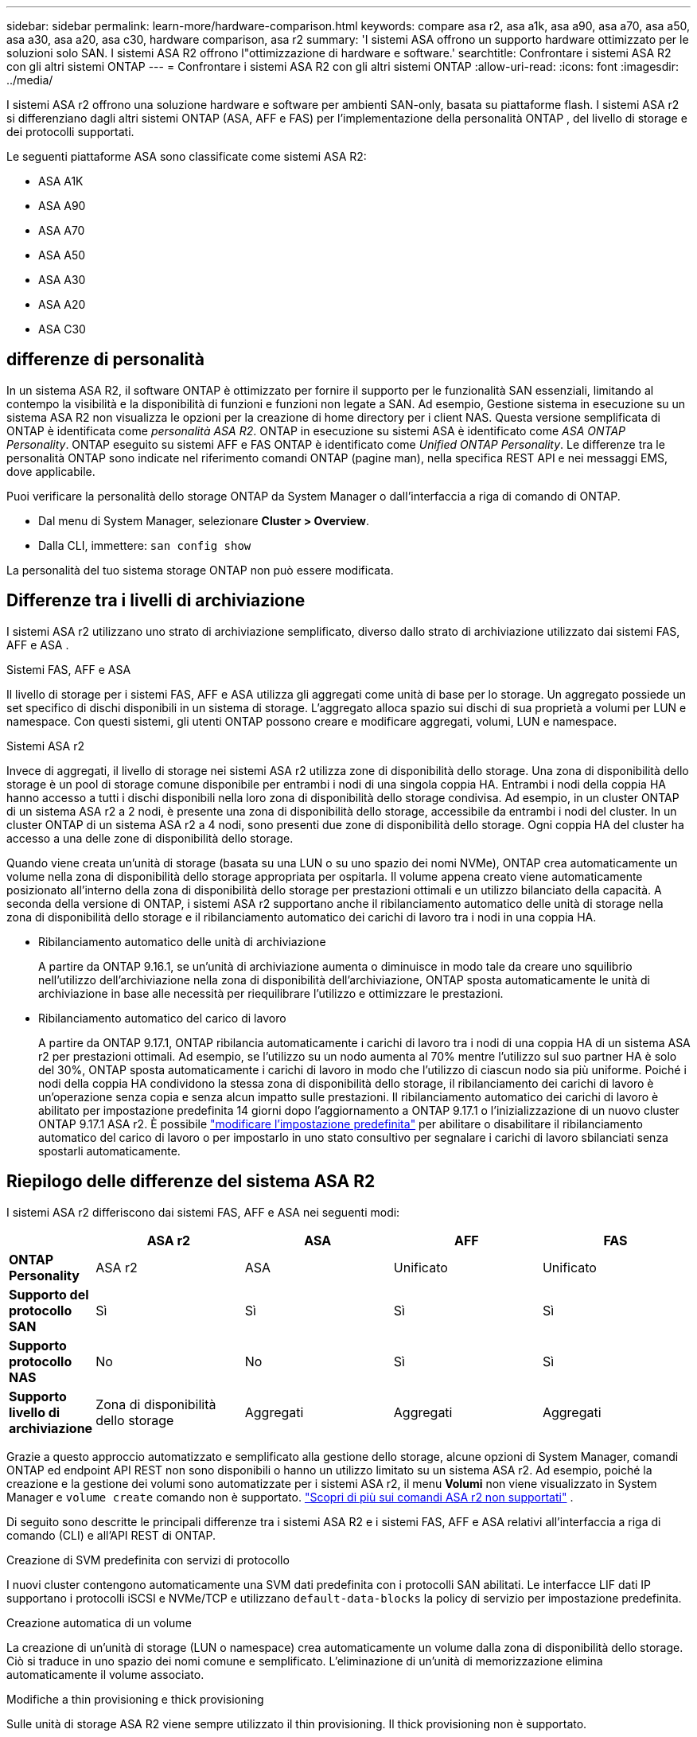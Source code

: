---
sidebar: sidebar 
permalink: learn-more/hardware-comparison.html 
keywords: compare asa r2, asa a1k, asa a90, asa a70, asa a50, asa a30, asa a20, asa c30, hardware comparison, asa r2 
summary: 'I sistemi ASA offrono un supporto hardware ottimizzato per le soluzioni solo SAN. I sistemi ASA R2 offrono l"ottimizzazione di hardware e software.' 
searchtitle: Confrontare i sistemi ASA R2 con gli altri sistemi ONTAP 
---
= Confrontare i sistemi ASA R2 con gli altri sistemi ONTAP
:allow-uri-read: 
:icons: font
:imagesdir: ../media/


[role="lead"]
I sistemi ASA r2 offrono una soluzione hardware e software per ambienti SAN-only, basata su piattaforme flash. I sistemi ASA r2 si differenziano dagli altri sistemi ONTAP (ASA, AFF e FAS) per l'implementazione della personalità ONTAP , del livello di storage e dei protocolli supportati.

Le seguenti piattaforme ASA sono classificate come sistemi ASA R2:

* ASA A1K
* ASA A90
* ASA A70
* ASA A50
* ASA A30
* ASA A20
* ASA C30




== differenze di personalità

In un sistema ASA R2, il software ONTAP è ottimizzato per fornire il supporto per le funzionalità SAN essenziali, limitando al contempo la visibilità e la disponibilità di funzioni e funzioni non legate a SAN. Ad esempio, Gestione sistema in esecuzione su un sistema ASA R2 non visualizza le opzioni per la creazione di home directory per i client NAS. Questa versione semplificata di ONTAP è identificata come _personalità ASA R2_. ONTAP in esecuzione su sistemi ASA è identificato come _ASA ONTAP Personality_. ONTAP eseguito su sistemi AFF e FAS ONTAP è identificato come _Unified ONTAP Personality_. Le differenze tra le personalità ONTAP sono indicate nel riferimento comandi ONTAP (pagine man), nella specifica REST API e nei messaggi EMS, dove applicabile.

Puoi verificare la personalità dello storage ONTAP da System Manager o dall'interfaccia a riga di comando di ONTAP.

* Dal menu di System Manager, selezionare *Cluster > Overview*.
* Dalla CLI, immettere: `san config show`


La personalità del tuo sistema storage ONTAP non può essere modificata.



== Differenze tra i livelli di archiviazione

I sistemi ASA r2 utilizzano uno strato di archiviazione semplificato, diverso dallo strato di archiviazione utilizzato dai sistemi FAS, AFF e ASA .

.Sistemi FAS, AFF e ASA
Il livello di storage per i sistemi FAS, AFF e ASA utilizza gli aggregati come unità di base per lo storage. Un aggregato possiede un set specifico di dischi disponibili in un sistema di storage. L'aggregato alloca spazio sui dischi di sua proprietà a volumi per LUN e namespace. Con questi sistemi, gli utenti ONTAP possono creare e modificare aggregati, volumi, LUN e namespace.

.Sistemi ASA r2
Invece di aggregati, il livello di storage nei sistemi ASA r2 utilizza zone di disponibilità dello storage. Una zona di disponibilità dello storage è un pool di storage comune disponibile per entrambi i nodi di una singola coppia HA. Entrambi i nodi della coppia HA hanno accesso a tutti i dischi disponibili nella loro zona di disponibilità dello storage condivisa. Ad esempio, in un cluster ONTAP di un sistema ASA r2 a 2 nodi, è presente una zona di disponibilità dello storage, accessibile da entrambi i nodi del cluster. In un cluster ONTAP di un sistema ASA r2 a 4 nodi, sono presenti due zone di disponibilità dello storage. Ogni coppia HA del cluster ha accesso a una delle zone di disponibilità dello storage.

Quando viene creata un'unità di storage (basata su una LUN o su uno spazio dei nomi NVMe), ONTAP crea automaticamente un volume nella zona di disponibilità dello storage appropriata per ospitarla. Il volume appena creato viene automaticamente posizionato all'interno della zona di disponibilità dello storage per prestazioni ottimali e un utilizzo bilanciato della capacità. A seconda della versione di ONTAP, i sistemi ASA r2 supportano anche il ribilanciamento automatico delle unità di storage nella zona di disponibilità dello storage e il ribilanciamento automatico dei carichi di lavoro tra i nodi in una coppia HA.

* Ribilanciamento automatico delle unità di archiviazione
+
A partire da ONTAP 9.16.1, se un'unità di archiviazione aumenta o diminuisce in modo tale da creare uno squilibrio nell'utilizzo dell'archiviazione nella zona di disponibilità dell'archiviazione, ONTAP sposta automaticamente le unità di archiviazione in base alle necessità per riequilibrare l'utilizzo e ottimizzare le prestazioni.

* Ribilanciamento automatico del carico di lavoro
+
A partire da ONTAP 9.17.1, ONTAP ribilancia automaticamente i carichi di lavoro tra i nodi di una coppia HA di un sistema ASA r2 per prestazioni ottimali. Ad esempio, se l'utilizzo su un nodo aumenta al 70% mentre l'utilizzo sul suo partner HA è solo del 30%, ONTAP sposta automaticamente i carichi di lavoro in modo che l'utilizzo di ciascun nodo sia più uniforme. Poiché i nodi della coppia HA condividono la stessa zona di disponibilità dello storage, il ribilanciamento dei carichi di lavoro è un'operazione senza copia e senza alcun impatto sulle prestazioni. Il ribilanciamento automatico dei carichi di lavoro è abilitato per impostazione predefinita 14 giorni dopo l'aggiornamento a ONTAP 9.17.1 o l'inizializzazione di un nuovo cluster ONTAP 9.17.1 ASA r2. È possibile link:../administer/rebalance-workloads.html["modificare l'impostazione predefinita"] per abilitare o disabilitare il ribilanciamento automatico del carico di lavoro o per impostarlo in uno stato consultivo per segnalare i carichi di lavoro sbilanciati senza spostarli automaticamente.





== Riepilogo delle differenze del sistema ASA R2

I sistemi ASA r2 differiscono dai sistemi FAS, AFF e ASA nei seguenti modi:

[cols="1h,2,2,2,2"]
|===
|  | ASA r2 | ASA | AFF | FAS 


 a| 
*ONTAP Personality*
| ASA r2 | ASA | Unificato | Unificato 


 a| 
*Supporto del protocollo SAN*
| Sì | Sì | Sì | Sì 


 a| 
*Supporto protocollo NAS*
| No | No | Sì | Sì 


 a| 
*Supporto livello di archiviazione*
| Zona di disponibilità dello storage | Aggregati | Aggregati | Aggregati 
|===
Grazie a questo approccio automatizzato e semplificato alla gestione dello storage, alcune opzioni di System Manager, comandi ONTAP ed endpoint API REST non sono disponibili o hanno un utilizzo limitato su un sistema ASA r2. Ad esempio, poiché la creazione e la gestione dei volumi sono automatizzate per i sistemi ASA r2, il menu *Volumi* non viene visualizzato in System Manager e  `volume create` comando non è supportato. link:cli-support.html["Scopri di più sui comandi ASA r2 non supportati"] .

Di seguito sono descritte le principali differenze tra i sistemi ASA R2 e i sistemi FAS, AFF e ASA relativi all'interfaccia a riga di comando (CLI) e all'API REST di ONTAP.

.Creazione di SVM predefinita con servizi di protocollo
I nuovi cluster contengono automaticamente una SVM dati predefinita con i protocolli SAN abilitati. Le interfacce LIF dati IP supportano i protocolli iSCSI e NVMe/TCP e utilizzano `default-data-blocks` la policy di servizio per impostazione predefinita.

.Creazione automatica di un volume
La creazione di un'unità di storage (LUN o namespace) crea automaticamente un volume dalla zona di disponibilità dello storage. Ciò si traduce in uno spazio dei nomi comune e semplificato. L'eliminazione di un'unità di memorizzazione elimina automaticamente il volume associato.

.Modifiche a thin provisioning e thick provisioning
Sulle unità di storage ASA R2 viene sempre utilizzato il thin provisioning. Il thick provisioning non è supportato.

.Modifiche alla compressione dei dati
L'efficienza dello storage sensibile alla temperatura non viene applicata ai sistemi ASA R2. Nei sistemi ASA R2, la compressione non è basata sui dati _hot_ (utilizzati di frequente) o _cold_ (utilizzati di rado). La compressione inizia senza attendere che i dati diventino "cold".

.Per ulteriori informazioni
* Ulteriori informazioni su link:https://docs.netapp.com/us-en/ontap-systems-family/intro-family.html["Sistemi hardware ONTAP"^].
* Vedere il supporto completo della configurazione e le limitazioni per i sistemi ASA e ASA R2 in link:https://hwu.netapp.com/["NetApp Hardware Universe"^].
* Ulteriori informazioni su link:https://www.netapp.com/pdf.html?item=/media/85736-ds-4254-asa.pdf["NetApp ASA"^].

